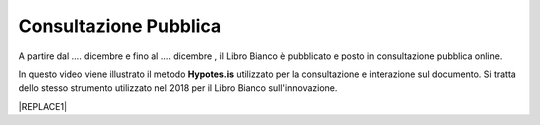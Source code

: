
.. _h162e131ca3b5b6f473e1419587b7024:

Consultazione Pubblica 
#######################

A partire dal …. dicembre e fino al …. dicembre , il Libro Bianco è pubblicato e posto in consultazione pubblica online.

In questo video viene illustrato il metodo \ |STYLE0|\  utilizzato per la consultazione e interazione sul documento. Si tratta dello stesso strumento utilizzato nel 2018 per il Libro Bianco sull'innovazione.

|REPLACE1|


.. bottom of content


.. |STYLE0| replace:: **Hypotes.is**


.. |REPLACE1| raw:: html

    <iframe width="100%" height="500" src="https://www.youtube.com/embed/xO5o7X3-j8E" frameborder="0" allow="autoplay; encrypted-media" allowfullscreen></iframe>
    Breve video illustrativo